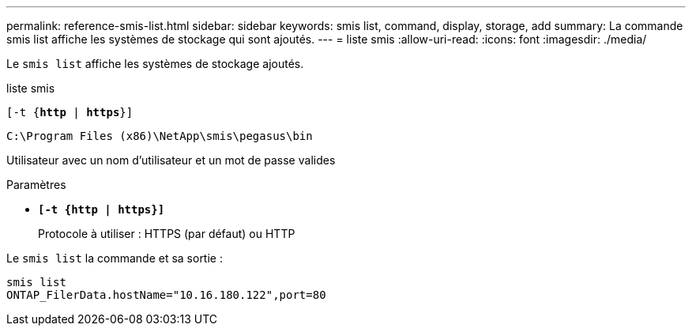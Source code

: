 ---
permalink: reference-smis-list.html 
sidebar: sidebar 
keywords: smis list, command, display, storage, add 
summary: La commande smis list affiche les systèmes de stockage qui sont ajoutés. 
---
= liste smis
:allow-uri-read: 
:icons: font
:imagesdir: ./media/


[role="lead"]
Le `smis list` affiche les systèmes de stockage ajoutés.

liste smis

`[-t {*http* | *https*}]`

`C:\Program Files (x86)\NetApp\smis\pegasus\bin`

Utilisateur avec un nom d'utilisateur et un mot de passe valides

.Paramètres
* `*[-t {http | https}]*`
+
Protocole à utiliser : HTTPS (par défaut) ou HTTP



Le `smis list` la commande et sa sortie :

[listing]
----
smis list
ONTAP_FilerData.hostName="10.16.180.122",port=80
----
